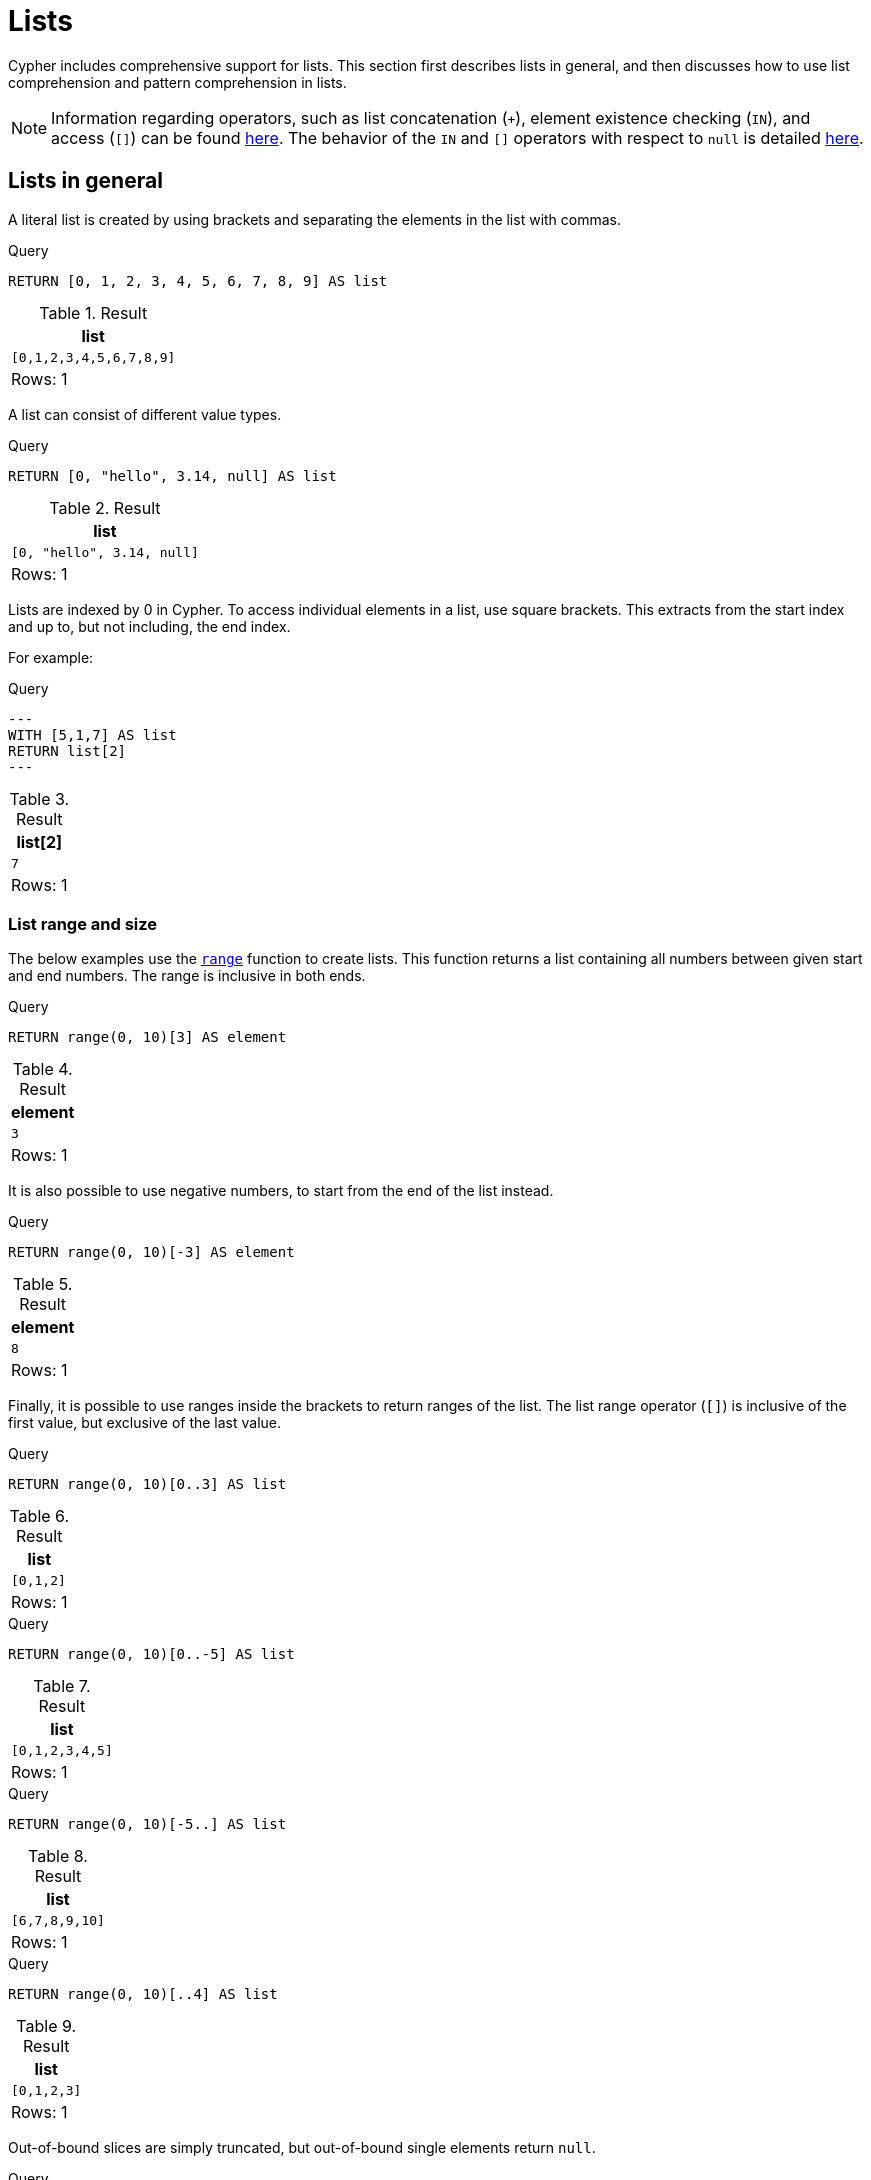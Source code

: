 :description: Cypher has comprehensive support for lists.

[[cypher-lists]]
= Lists

Cypher includes comprehensive support for lists. 
This section first describes lists in general, and then discusses how to use list comprehension and pattern comprehension in lists. 

[NOTE]
====
Information regarding operators, such as list concatenation (`+`), element existence checking (`IN`), and access (`[]`) can be found xref::syntax/operators.adoc#query-operators-list[here].
The behavior of the `IN` and `[]` operators with respect to `null` is detailed xref::values-and-types/working-with-null.adoc[here].
====


[[cypher-lists-general]]
== Lists in general

A literal list is created by using brackets and separating the elements in the list with commas.

.Query
[source, cypher]
----
RETURN [0, 1, 2, 3, 4, 5, 6, 7, 8, 9] AS list
----

.Result
[role="queryresult",options="header,footer",cols="1*<m"]
|===
| +list+
| +[0,1,2,3,4,5,6,7,8,9]+
1+d|Rows: 1
|===

A list can consist of different value types.

.Query
[source, cypher]
----
RETURN [0, "hello", 3.14, null] AS list
----

.Result
[role="queryresult",options="header,footer",cols="1*<m"]
|===
| +list+
| +[0, "hello", 3.14, null]+
1+d|Rows: 1
|===

Lists are indexed by 0 in Cypher.
To access individual elements in a list, use square brackets.
This extracts from the start index and up to, but not including, the end index.

For example:

.Query
[source, cypher]
---
WITH [5,1,7] AS list
RETURN list[2]
---

.Result
[role="queryresult",options="header,footer",cols="1*<m"]
|===
| +list[2]+
| +7+
1+d|Rows: 1
|===

=== List range and size 

The below examples use the xref::functions/list.adoc#functions-range[`range`] function to create lists.
This function returns a list containing all numbers between given start and end numbers.
The range is inclusive in both ends.

.Query
[source, cypher]
----
RETURN range(0, 10)[3] AS element
----

.Result
[role="queryresult",options="header,footer",cols="1*<m"]
|===
| +element+
| +3+
1+d|Rows: 1
|===

It is also possible to use negative numbers, to start from the end of the list instead.

.Query
[source, cypher]
----
RETURN range(0, 10)[-3] AS element
----

.Result
[role="queryresult",options="header,footer",cols="1*<m"]
|===
| +element+
| +8+
1+d|Rows: 1
|===

Finally, it is possible to use ranges inside the brackets to return ranges of the list.
The list range operator (`[]`) is inclusive of the first value, but exclusive of the last value. 

.Query
[source, cypher]
----
RETURN range(0, 10)[0..3] AS list
----

.Result
[role="queryresult",options="header,footer",cols="1*<m"]
|===
| +list+
| +[0,1,2]+
1+d|Rows: 1
|===

.Query
[source, cypher]
----
RETURN range(0, 10)[0..-5] AS list
----

.Result
[role="queryresult",options="header,footer",cols="1*<m"]
|===
| +list+
| +[0,1,2,3,4,5]+
1+d|Rows: 1
|===

.Query
[source, cypher]
----
RETURN range(0, 10)[-5..] AS list
----

.Result
[role="queryresult",options="header,footer",cols="1*<m"]
|===
| +list+
| +[6,7,8,9,10]+
1+d|Rows: 1
|===

.Query
[source, cypher]
----
RETURN range(0, 10)[..4] AS list
----

.Result
[role="queryresult",options="header,footer",cols="1*<m"]
|===
| +list+
| +[0,1,2,3]+
1+d|Rows: 1
|===

Out-of-bound slices are simply truncated, but out-of-bound single elements return `null`.

.Query
[source, cypher]
----
RETURN range(0, 10)[15] AS list
----

.Result
[role="queryresult",options="header,footer",cols="1*<m"]
|===
| +list+
| +<null>+
1+d|Rows: 1
|===

.Query
[source, cypher]
----
RETURN range(0, 10)[5..15] AS list
----

.Result
[role="queryresult",options="header,footer",cols="1*<m"]
|===
| +list+
| +[5,6,7,8,9,10]+
1+d|Rows: 1
|===

The xref::functions/scalar.adoc#functions-size[`size`] of a list can be obtained as follows:

.Query
[source, cypher]
----
RETURN size(range(0, 10)[0..3]) AS list
----

.Result
[role="queryresult",options="header,footer",cols="1*<m"]
|===
| +list+
| +3+
1+d|Rows: 1
|===


[[cypher-pattern-comprehension]]
== Pattern comprehension

Pattern comprehension is a syntactic construct available in Cypher for creating a list based on matchings of a pattern.
A pattern comprehension matches the specified pattern like a normal `MATCH` clause, with predicates like a normal `WHERE` clause, but yields a custom projection as specified.

=== Example graph

The following graph is used for examples below:

image::values_and_types_lists_graph.svg[]

To recreate the graph, run the following query against an empty Neo4j database:

[source, cypher, role=test-setup]
----
CREATE
  (keanu:Person {name: 'Keanu Reeves'}),
  (johnnyMnemonic:Movie {title: 'Johnny Mnemonic', released: 1995}),
  (theMatrixRevolutions:Movie {title: 'The Matrix Revolutions', released: 2003}),
  (theMatrixReloaded:Movie {title: 'The Matrix Reloaded', released: 2003}),
  (theReplacements:Movie {title: 'The Replacements', released: 2000}),
  (theMatrix:Movie {title: 'The Matrix', released: 1999}),
  (theDevilsAdvocate:Movie {title: 'The Devils Advocate', released: 1997}),
  (theMatrixResurrections:Movie {title: 'The Matrix Resurrections', released: 2021}),
  (keanu)-[:ACTED_IN]->(johnnyMnemonic),
  (keanu)-[:ACTED_IN]->(theMatrixRevolutions),
  (keanu)-[:ACTED_IN]->(theMatrixReloaded),
  (keanu)-[:ACTED_IN]->(theReplacements),
  (keanu)-[:ACTED_IN]->(theMatrix),
  (keanu)-[:ACTED_IN]->(theDevilsAdvocate),
  (keanu)-[:ACTED_IN]->(theMatrixResurrections)
----

=== Examples

This example returns a list that contains the year when the movies were released.
The pattern matching in the pattern comprehension looks for `Matrix` in the movie title and that the node `keanu` (`Person` node with the name `Keanu Reeves`) has a relationship with the movie.

.Query
[source, cypher]
----
MATCH (keanu:Person {name: 'Keanu Reeves'})
RETURN [(keanu)-->(b:Movie) WHERE b.title CONTAINS 'Matrix' | b.released] AS years
----

.Result
[role="queryresult",options="header,footer",cols="1*<m"]
|===
| +years+
| +[2021,2003,2003,1999]+
1+d|Rows: 1
|===

The whole predicate, including the `WHERE` keyword, is optional and may be omitted.

==== Storing lists as properties 

It is possible to store homogenous lists of simple values as properties. 
For example, the following query creates a list from the `title` properties of the `Movie` nodes connected to `Keanu Reeves`. 
It then sets that list as a `resume` property on `Keanu Reeves`.

.Query
[source, cypher]
----
MATCH (keanu:Person {name: 'Keanu Reeves'})
WITH keanu,[(keanu)-->(b:Movie) | b.title] AS movieTitles
SET keanu.resume = movieTitles
RETURN keanu.resume
----

.Result
[role="queryresult",options="header,footer",cols="1*<m"]
|===
| +keanu.resume+
| +["The Matrix Resurrections", "The Devils Advocate", "The Matrix", "The Replacements", "The Matrix Reloaded", "The Matrix Revolutions", "Johnny Mnemonic"]+
1+d|Rows: 1
|===

It is not, however, possible to store heterogeneous lists as properties.
For example, the following query, which tries to set a list including both the `title` and the `released` properties as the `resume` property of `Keanu Reeves` will fail. 
This is because the `title` property values are stored as strings, while the `released` property values are stored as integers. 

.Query
[source, cypher, role=test-fail]
----
MATCH (keanu:Person {name: 'Keanu Reeves'})
WITH keanu,[(keanu)-->(b:Movie) | b.title]  + [(keanu)-->(b:Movie) | b.released] AS movieTitles
SET keanu.resume = movieTitles
RETURN keanu.resume
----

[source,error]
----
Neo4j only supports a subset of Cypher types for storage as singleton or array properties. Please refer to section cypher/syntax/values of the manual for more details.
----


[[cypher-list-comprehension]]
== List comprehension

List comprehension is a syntactic construct available in Cypher for creating a list based on existing lists.

For example, the following query returns a new list from the previously created `resume` property (a list of strings) of `Keanu Reeves`:

.Query
[source, cypher]
----
MATCH (keanu:Person {name:'Keanu Reeves'})
RETURN [x IN keanu.resume WHERE x contains 'The Matrix'] AS matrixList
----

.Result
[role="queryresult",options="header,footer",cols="1*<m"]
|===
| +matrixList+
| +["The Matrix Resurrections", "The Matrix", "The Matrix Reloaded", "The Matrix Revolutions"]+
1+d|Rows: 1
|===

List comprehension follows the form of the mathematical set-builder notation (set comprehension) instead of the use of map and filter functions.

.Query
[source, cypher]
----
RETURN [x IN range(0,10) WHERE x % 2 = 0 | x^3 ] AS result
----

.Result
[role="queryresult",options="header,footer",cols="1*<m"]
|===
| +result+
| +[0.0,8.0,64.0,216.0,512.0,1000.0]+
1+d|Rows: 1
|===

Either the `WHERE` part, or the expression, can be omitted, if you only want to filter or map respectively.

.Query
[source, cypher]
----
RETURN [x IN range(0,10) WHERE x % 2 = 0 ] AS result
----

.Result
[role="queryresult",options="header,footer",cols="1*<m"]
|===
| +result+
| +[0,2,4,6,8,10]+
1+d|Rows: 1
|===

.Query
[source, cypher]
----
RETURN [x IN range(0,10) | x^3 ] AS result
----

.Result
[role="queryresult",options="header,footer",cols="1*<m"]
|===
| +result+
| +[0.0,1.0,8.0,27.0,64.0,125.0,216.0,343.0,512.0,729.0,1000.0]+
1+d|Rows: 1
|===


